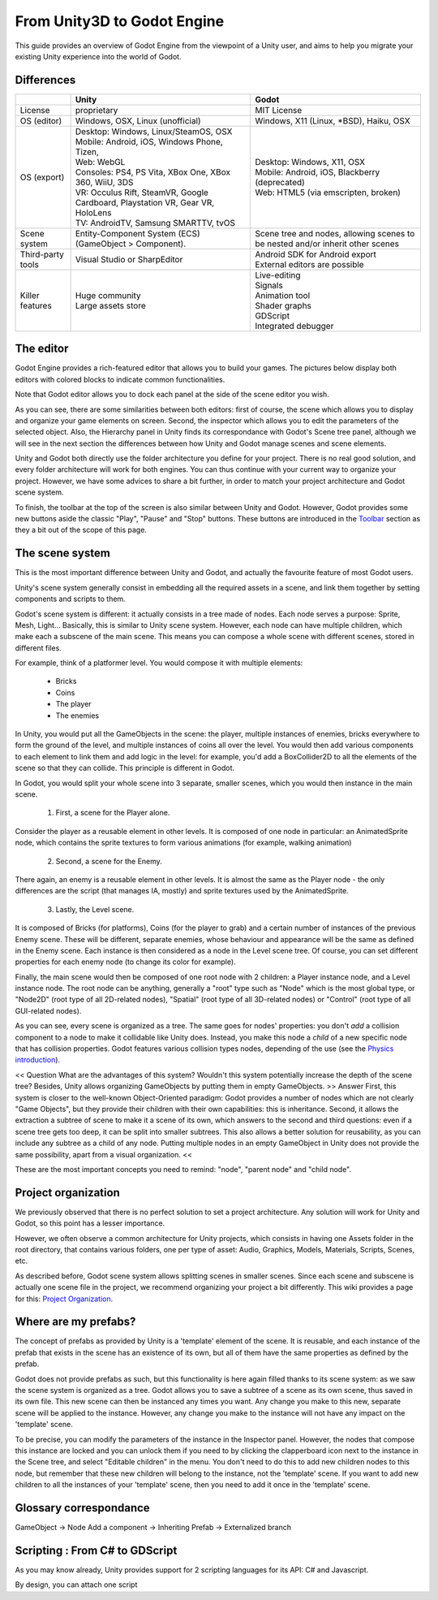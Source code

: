 .. _unity3D_to_godot:

..	references : 
..	https://wiki.unrealengine.com/Unity3D_Developer's_Guide_to_Unreal_Engine_4
..	https://docs.unrealengine.com/latest/INT/GettingStarted/FromUnity/

From Unity3D to Godot Engine
============================

This guide provides an overview of Godot Engine from the viewpoint of a Unity user, and aims to help you migrate your existing Unity experience into the world of Godot.

Differences
-----------

+-------------------+-----------------------------------------------------------------------------------+----------------------------------------------------------------------------------------------------------------+
|                   | Unity                                                                             | Godot                                                                                                          |
+===================+===================================================================================+================================================================================================================+
| License           | proprietary                                                                       | MIT License                                                                                                    |
+-------------------+-----------------------------------------------------------------------------------+----------------------------------------------------------------------------------------------------------------+
| OS (editor)       | Windows, OSX, Linux (unofficial)                                                  | Windows, X11 (Linux, *BSD), Haiku, OSX                                                                         |
+-------------------+-----------------------------------------------------------------------------------+----------------------------------------------------------------------------------------------------------------+
| OS (export)       | | Desktop: Windows, Linux/SteamOS, OSX                                            | | Desktop: Windows, X11, OSX                                                                                   |
|                   | | Mobile: Android, iOS, Windows Phone, Tizen,                                     | | Mobile: Android, iOS, Blackberry (deprecated)                                                                |
|                   | | Web: WebGL                                                                      | | Web: HTML5 (via emscripten, broken)                                                                          |
|                   | | Consoles: PS4, PS Vita, XBox One, XBox 360, WiiU, 3DS                           |                                                                                                                |
|                   | | VR: Occulus Rift, SteamVR, Google Cardboard, Playstation VR, Gear VR, HoloLens  |                                                                                                                |
|                   | | TV: AndroidTV, Samsung SMARTTV, tvOS                                            |                                                                                                                |
+-------------------+-----------------------------------------------------------------------------------+----------------------------------------------------------------------------------------------------------------+
| Scene system      | Entity-Component System (ECS) (GameObject > Component).                           | Scene tree and nodes, allowing scenes to be nested and/or inherit other scenes                                 |
+-------------------+-----------------------------------------------------------------------------------+----------------------------------------------------------------------------------------------------------------+
| Third-party tools | Visual Studio or SharpEditor                                                      | | Android SDK for Android export                                                                               |
|                   |                                                                                   | | External editors are possible                                                                                |
+-------------------+-----------------------------------------------------------------------------------+----------------------------------------------------------------------------------------------------------------+
| Killer features   | | Huge community                                                                  | | Live-editing                                                                                                 |
|                   | | Large assets store                                                              | | Signals                                                                                                      |
|                   |                                                                                   | | Animation tool                                                                                               |
|                   |                                                                                   | | Shader graphs                                                                                                |
|                   |                                                                                   | | GDScript                                                                                                     |
|                   |                                                                                   | | Integrated debugger                                                                                          |
+-------------------+-----------------------------------------------------------------------------------+----------------------------------------------------------------------------------------------------------------+


The editor
----------

Godot Engine provides a rich-featured editor that allows you to build your games. The pictures below display both editors with colored blocks to indicate common functionalities.

.. image:: /img/unity-gui-overlay.png
.. image:: /img/godot-gui-overlay.png


Note that Godot editor allows you to dock each panel at the side of the scene editor you wish.

As you can see, there are some similarities between both editors: first of course, the scene which allows you to display and organize your game elements on screen. Second, the inspector which allows you to edit the parameters of the selected object. Also, the Hierarchy panel in Unity finds its correspondance with Godot's Scene tree panel, although we will see in the next section the differences between how Unity and Godot manage scenes and scene elements.

Unity and Godot both directly use the folder architecture you define for your project. There is no real good solution, and every folder architecture will work for both engines. You can thus continue with your current way to organize your project. However, we have some advices to share a bit further, in order to match your project architecture and Godot scene system.

To finish, the toolbar at the top of the screen is also similar between Unity and Godot. However, Godot provides some new buttons aside the classic "Play", "Pause" and "Stop" buttons. These buttons are introduced in the `Toolbar <introduction/editor#toolbar>`_ section as they a bit out of the scope of this page.

The scene system
----------------

This is the most important difference between Unity and Godot, and actually the favourite feature of most Godot users.

Unity's scene system generally consist in embedding all the required assets in a scene, and link them together by setting components and scripts to them. 

Godot's scene system is different: it actually consists in a tree made of nodes. Each node serves a purpose: Sprite, Mesh, Light... Basically, this is similar to Unity scene system. However, each node can have multiple children, which make each a subscene of the main scene. This means you can compose a whole scene with different scenes, stored in different files.

For example, think of a platformer level. You would compose it with multiple elements:

    - Bricks

    - Coins

    - The player

    - The enemies


In Unity, you would put all the GameObjects in the scene: the player, multiple instances of enemies, bricks everywhere to form the ground of the level, and multiple instances of coins all over the level. You would then add various components to each element to link them and add logic in the level: for example, you'd add a BoxCollider2D to all the elements of the scene so that they can collide. This principle is different in Godot.

In Godot, you would split your whole scene into 3 separate, smaller scenes, which you would then instance in the main scene.

    1. First, a scene for the Player alone.

Consider the player as a reusable element in other levels. It is composed of one node in particular: an AnimatedSprite node, which contains the sprite textures to form various animations (for example, walking animation)


    2. Second, a scene for the Enemy.

There again, an enemy is a reusable element in other levels. It is almost the same as the Player node - the only differences are the script (that manages IA, mostly) and sprite textures used by the AnimatedSprite.

    3. Lastly, the Level scene.

It is composed of Bricks (for platforms), Coins (for the player to grab) and a certain number of instances of the previous Enemy scene. These will be different, separate enemies, whose behaviour and appearance will be the same as defined in the Enemy scene. Each instance is then considered as a node in the Level scene tree. Of course, you can set different properties for each enemy node (to change its color for example).

Finally, the main scene would then be composed of one root node with 2 children: a Player instance node, and a Level instance node. 
The root node can be anything, generally a "root" type such as "Node" which is the most global type, or "Node2D" (root type of all 2D-related nodes), "Spatial" (root type of all 3D-related nodes) or "Control" (root type of all GUI-related nodes).


As you can see, every scene is organized as a tree. The same goes for nodes' properties: you don't *add* a collision component to a node to make it collidable like Unity does. Instead, you make this node a *child* of a new specific node that has collision properties. Godot features various collision types nodes, depending of the use (see the `Physics introduction <tutorials/2d/physics_introduction>`_).

<< Question
What are the advantages of this system? Wouldn't this system potentially increase the depth of the scene tree? Besides, Unity allows organizing GameObjects by putting them in empty GameObjects.
>> Answer
First, this system is closer to the well-known Object-Oriented paradigm: Godot provides a number of nodes which are not clearly "Game Objects", but they provide their children with their own capabilities: this is inheritance.
Second, it allows the extraction a subtree of scene to make it a scene of its own, which answers to the second and third questions: even if a scene tree gets too deep, it can be split into smaller subtrees. This also allows a better solution for reusability, as you can include any subtree as a child of any node. Putting multiple nodes in an empty GameObject in Unity does not provide the same possibility, apart from a visual organization.
<<

These are the most important concepts you need to remind: "node", "parent node" and "child node".


Project organization
--------------------

.. image:: /img/unity-project-organization-example.png

We previously observed that there is no perfect solution to set a project architecture. Any solution will work for Unity and Godot, so this point has a lesser importance.

However, we often observe a common architecture for Unity projects, which consists in having one Assets folder in the root directory, that contains various folders, one per type of asset: Audio, Graphics, Models, Materials, Scripts, Scenes, etc.

As described before, Godot scene system allows splitting scenes in smaller scenes. Since each scene and subscene is actually one scene file in the project, we recommend organizing your project a bit differently. This wiki provides a page for this: `Project Organization <engine/project_organization.html>`_.


Where are my prefabs?
---------------------

The concept of prefabs as provided by Unity is a 'template' element of the scene. It is reusable, and each instance of the prefab that exists in the scene has an existence of its own, but all of them have the same properties as defined by the prefab.

Godot does not provide prefabs as such, but this functionality is here again filled thanks to its scene system: as we saw the scene system is organized as a tree. Godot allows you to save a subtree of a scene as its own scene, thus saved in its own file. This new scene can then be instanced any times you want. Any change you make to this new, separate scene will be applied to the instance. However, any change you make to the instance will not have any impact on the 'template' scene.

.. image:: /img/save-branch-as-scene.png

To be precise, you can modify the parameters of the instance in the Inspector panel. However, the nodes that compose this instance are locked and you can unlock them if you need to by clicking the clapperboard icon next to the instance in the Scene tree, and select "Editable children" in the menu. You don't need to do this to add new children nodes to this node, but remember that these new children will belong to the instance, not the 'template' scene. If you want to add new children to all the instances of your 'template' scene, then you need to add it once in the 'template' scene.

.. image:: /img/editable-children.png

Glossary correspondance
-----------------------

GameObject -> Node
Add a component -> Inheriting
Prefab -> Externalized branch


Scripting : From C# to GDScript
-------------------------------

As you may know already, Unity provides support for 2 scripting languages for its API: C# and Javascript. 

By design, you can attach one script 


